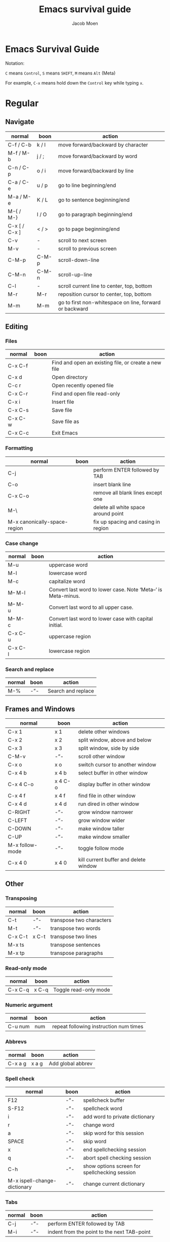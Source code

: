 :HEADER:
#+TITLE: Emacs survival guide
#+AUTHOR: Jacob Moen
#+OPTIONS: ':nil *:t -:t ::t <:t H:3 \n:nil ^:t arch:headline
#+OPTIONS: whn:nil toc:3
#+DESCRIPTION:
#+EXCLUDE_TAGS: noexport
#+KEYWORDS:
#+LANGUAGE: en
#+SELECT_TAGS: export
#+STARTUP: showeverything
:END:
* Emacs Survival Guide

Notation:

~C~ means ~Control~, ~S~ means ~SHIFT~, ~M~ means ~Alt~ (Meta)

For example, ~C-x~ means hold down the ~Control~ key while typing ~x~.

* Regular
** Navigate
   | normal        | boon  | action                                                  |
   |---------------+-------+---------------------------------------------------------|
   | C-f / C-b     | k / l | move forward/backward by character                      |
   | M-f / M-b     | j / ; | move forward/backward by word                           |
   | C-n / C-p     | o / i | move forward/backward by line                           |
   | C-a / C-e     | u / p | go to line beginning/end                                |
   | M-a / M-e     | K / L | go to sentence beginning/end                            |
   | M-{ / M-}     | I / O | go to paragraph beginning/end                           |
   | C-x [ / C-x ] | < / > | go to page beginning/end                                |
   | C-v           | -     | scroll to next screen                                   |
   | M-v           | -     | scroll to previous screen                               |
   | C-M-p         | C-M-p | scroll-down-line                                        |
   | C-M-n         | C-M-n | scroll-up-line                                          |
   | C-l           | -     | scroll current line to center, top, bottom              |
   | M-r           | M-r   | reposition cursor to center, top, bottom                |
   | M-m           | M-m   | go to first non-whitespace on line, forward or backward |

** Editing
*** Files
   | normal  | boon | action                                               |
   |---------+------+------------------------------------------------------|
   | C-x C-f |      | Find and open an existing file, or create a new file |
   | C-x d   |      | Open directory                                       |
   | C-c r   |      | Open recently opened file                            |
   | C-x C-r |      | Find and open file read-only                         |
   | C-x i   |      | Insert file                                          |
   | C-x C-s |      | Save file                                            |
   | C-x C-w |      | Save file as                                         |
   | C-x C-c |      | Exit Emacs                                           |

*** Formatting
   | normal                       | boon | action                              |
   |------------------------------+------+-------------------------------------|
   | C-j                          |      | perform ENTER followed by TAB       |
   | C-o                          |      | insert blank line                   |
   | C-x C-o                      |      | remove all blank lines except one   |
   | M-\                          |      | delete all white space around point |
   | M-x canonically-space-region |      | fix up spacing and casing in region |

*** Case change
   | normal  | boon | action                                                         |
   |---------+------+----------------------------------------------------------------|
   | M-u     |      | uppercase word                                                 |
   | M-l     |      | lowercase word                                                 |
   | M-c     |      | capitalize word                                                |
   | M-- M-l |      | Convert last word to lower case.  Note ‘Meta--’ is Meta-minus. |
   | M-- M-u |      | Convert last word to all upper case.                           |
   | M-- M-c |      | Convert last word to lower case with capital initial.          |
   | C-x C-u |      | uppercase region                                               |
   | C-x C-l |      | lowercase region                                               |

*** Search and replace
   | normal | boon | action             |
   |--------+------+--------------------|
   | M-%    | -”-  | Search and replace |

** Frames and Windows
   | normal          | boon    | action                                |
   |-----------------+---------+---------------------------------------|
   | C-x 1           | x 1     | delete other windows                  |
   | C-x 2           | x 2     | split window, above and below         |
   | C-x 3           | x 3     | split window, side by side            |
   | C-M-v           | -”-     | scroll other window                   |
   | C-x o           | x o     | switch cursor to another window       |
   | C-x 4 b         | x 4 b   | select buffer in other window         |
   | C-x 4 C-o       | x 4 C-o | display buffer in other window        |
   | C-x 4 f         | x 4 f   | find file in other window             |
   | C-x 4 d         | x 4 d   | run dired in other window             |
   | C-RIGHT         | -”-     | grow window narrower                  |
   | C-LEFT          | -”-     | grow window wider                     |
   | C-DOWN          | -”-     | make window taller                    |
   | C-UP            | -”-     | make window smaller                   |
   | M-x follow-mode | -”-     | toggle follow mode                    |
   | C-x 4 0         | x 4 0   | kill current buffer and delete window |

** Other
*** Transposing
   | normal  | boon  | action                   |
   |---------+-------+--------------------------|
   | C-t     | -”-   | transpose two characters |
   | M-t     | -”-   | transpose two words      |
   | C-x C-t | x C-t | transpose two lines      |
   | M-x ts  |       | transpose sentences      |
   | M-x tp  |       | transpose paragraphs     |

*** Read-only mode
   | normal  | boon  | action                |
   |---------+-------+-----------------------|
   | C-x C-q | x C-q | Toggle read-only mode |

*** Numeric argument
   | normal  | boon | action                                 |
   |---------+------+----------------------------------------|
   | C-u num | num  | repeat following instruction num times |

*** Abbrevs
   | normal  | boon  | action            |
   |---------+-------+-------------------|
   | C-x a g | x a g | Add global abbrev |

*** Spell check
   | normal                       | boon | action                                        |
   |------------------------------+------+-----------------------------------------------|
   | F12                          | -”-  | spellcheck buffer                             |
   | S-F12                        | -”-  | spellcheck word                               |
   | i                            | -”-  | add word to private dictionary                |
   | r                            | -”-  | change word                                   |
   | a                            | -”-  | skip word for this session                    |
   | SPACE                        | -”-  | skip word                                     |
   | x                            | -”-  | end spellchecking session                     |
   | q                            | -”-  | abort spell checking session                  |
   | C-h                          | -”-  | show options screen for spellchecking session |
   | M-x ispell-change-dictionary | -”-  | change current dictionary                     |

*** Tabs
   | normal | boon | action                                      |
   |--------+------+---------------------------------------------|
   | C-j    | -”-  | perform ENTER followed by TAB               |
   | M-i    | -”-  | indent from the point to the next TAB-point |

*** Killing and deleting
   | normal   | boon | action                                                |
   |----------+------+-------------------------------------------------------|
   | C-w      | d    | kill region                                           |
   | M-w      | -”-  | copy region to kill buffer                            |
   | C-y      | -”-  | yank back last thing killed                           |
   | M-y      | -”-  | replace last yank with previous kill, cycle kill ring |
   | M-z char | -”-  | zap to char                                           |

*** Marking
   | normal        | boon | action                  |
   |---------------+------+-------------------------|
   | C-@ / C-SPACE | -”-  | set mark here           |
   | C-x C-x       | -”-  | Exchange mark and point |
   | M-@           | -”-  | mark arg words away     |
   | M-h           | -”-  | mark paragraph          |
   | C-x h         | x h  | mark entire buffer      |

*** Narrowing
   | normal  | boon  | action            |
   |---------+-------+-------------------|
   | C-x n b | x n b | narrow to block   |
   | C-x n e | x n e | narrow to element |

*** Undo / Redo
   | normal            | boon | action                                 |
   |-------------------+------+----------------------------------------|
   | C-x u             |      | undo                                   |
   | C-g C-x u         |      | redo                                   |
   | C-/               |      | undo                                   |
   | C-g C-/           |      | redo                                   |
   | M-x revert-buffer | -”-  | revert buffer to its original contents |

*** Registers
   | normal      | boon      | action                               |
   |-------------+-----------+--------------------------------------|
   | C-x r s     | x r s     | save region in register              |
   | C-x r i     | x r i     | insert register contents into buffer |
   | C-x r SPACE | x r SPACE | save value of point in register      |
   | C-x r j     | x r j     | jump to point saved in register      |
   | C-x r m     | x r m     | set bookmark                         |
   | C-x r b     | x r b     | jump to bookmark                     |

*** Keyboard Macros
   | normal | boon | action                                         |
   |--------+------+------------------------------------------------|
   | F3     | -”-  | record keyboard macro                          |
   | F4     | -”-  | end record keyboard macro / run keyboard macro |

*** Counting words
   | normal                 | boon | action                      |
   |------------------------+------+-----------------------------|
   | M-x count-words        | -”-  | count words in region       |
   | M-x count-words-region | -”-  | count words in whole buffer |

*** Mark-ring
   | normal          | boon    | action                                           |
   |-----------------+---------+--------------------------------------------------|
   | C-<SPC> C-<SPC> | C-<SPC> | set the mark to the mark ring                    |
   | C-u C-<SPC>     |         | move point to where the mark was                 |
   | <f7>            |         | push current position to the mark ring           |
   | M-<f7>          |         | jump to last position in the mark ring (go back) |

*** Magit
   | normal  | boon | action                                                  |
   |---------+------+---------------------------------------------------------|
   | C-x g   | -”-  | run Magit                                               |
   | s       | -”-  | stage                                                   |
   | c       | -”-  | commit                                                  |
   | C-c C-c | c c  | Execute commit, after having written the commit message |
   | P       | -”-  | push                                                    |
   | F       | -”-  | pull                                                    |
   | h       | -”-  | show Magit keyboard commands                            |
   | q       | -”-  | exit Magit                                              |

*** Draftmode
   | normal         | boon | action             |
   |----------------+------+--------------------|
   | M-x draft-mode | -”-  | Turn on draft-mode |

*** Yasnippet
   | normal    | boon | action             |
   |-----------+------+--------------------|
   | TAB       | -”-  | expand snippet     |
   | C-c & n   | -”-  | new snippet        |
   | C-c & C-v | -”-  | visit snippet file |

*** Transparency
   | normal  | boon | action              |
   |---------+------+---------------------|
   | C-c t s | -”-  | toggle transparency |

*** Zoom
   | normal  | boon | action                           |
   |---------+------+----------------------------------|
   | C-x C-+ | -”-  | Zoom in / make the text larger   |
   | C-x C-- | -”-  | Zoom out / make the text smaller |
   | C-x C-0 | -”-  | Reset zoom level                 |

*** Org-roam
   | normal  | boon | action                                       |
   |---------+------+----------------------------------------------|
   | C-c n f |      | find node, or insert new node                |
   | C-c n i |      | insert link to node                          |
   | C-c n I |      | insert link to node, without creating a node |
   | C-c n p |      | find project                                 |
   | C-c n t |      | capture task                                 |
   | C-c n b |      | capture inbox                                |
   | C-c n d |      | roam dailies                                 |

*** Org-tracktable
   | normal        | boon | action                     |
   |---------------+------+----------------------------|
   | M-x tt-insert | -”-  | insert tracktable          |
   | Mx-tt-update  | -”-  | write new tracktable entry |
   | M-x tt-status | w    | show tracktable status     |
Hint: use ~C-c &~ to get back to where you were prior to updating the tracktable.
Use tag ~nowc~ or ~noexport~ tags for the headings which content you do not want to be counted by the tracktable.

*** Deft
   | normal  | boon | action    |
   |---------+------+-----------|
   | C-c n d | -”-  | run deft  |
   | C-c C-q | -”-  | quit deft |

* Org-mode
** Visibility
   | normal      | boon  | action                                |
   |-------------+-------+---------------------------------------|
   | TAB         | -”-   | rotate current subtree between states |
   | S-TAB       | -”-   | rotate entire buffer between states   |
   | C-c C-x C-v | c TAB | toggle visibility of inline images    |

** Navigate
   | normal    | boon  | action                            |
   |-----------+-------+-----------------------------------|
   | C-c C-n/p | c n/p | next/previous heading             |
   | C-c C-f/b | c f/b | next/previous heading, same level |
   | C-c C-u   | c u   | backward to higher level heading  |
   | C-c C-j   |       | jump to another place in document |

** Edit
   | normal             | boon | action                                   |
   |--------------------+------+------------------------------------------|
   | M-RET              |      | insert new heading/item at current level |
   | C-RET              |      | insert new heading after subtree         |
   | C-c -              |      | turn line into item, cycle item type     |
   | C-c *              |      | turn item/line into headline             |
   | M-LEFT/RIGHT       |      | promote/demote heading                   |
   | M-S-LEFT/RIGHT     |      | promote/demote current subtree           |
   | M-UP/DOWN          |      | move subtree item up/down                |
   | C-c C-x c          |      | clone a subtree                          |
   | C-c C-x v          |      | copy visible text                        |
   | C-c C-x C-w/M-w    |      | kill/copy subtree                        |
   | C-c C-x C-y or C-y |      | yank subtree                             |

** Marking
   | normal | boon | action                     |
   |--------+------+----------------------------|
   | M-h    |      | mark the element at point. |
   | C-c @  |      | mark subtree               |

** Other
*** Narrowing
   | normal  | boon | action                |
   |---------+------+-----------------------|
   | C-x n s |      | org-narrow-to-subtree |

*** Tags
   | normal      | boon | action                       |
   |-------------+------+------------------------------|
   | C-c C-c     |      | set tags for heading         |
   | C-c C-q     |      | set tags for current heading |
   | C-u C-c C-q |      | realign tags in all headings |

*** Links
   | normal      | boon | action             |
   |-------------+------+--------------------|
   | C-c C-o     |      | open link at point |
   | C-u C-c C-l |      | add link to a file |

*** Capturing / Refiling
   | normal  | boon | action          |
   |---------+------+-----------------|
   | C-c c   |      | Run Org-capture |
   | C-c C-w |      | Run Org-refile  |

*** Export
   | normal  | boon | action                     |
   |---------+------+----------------------------|
   | C-c C-e |      | run org-mode export dialog |

*** Timer
   | normal    | boon | action                 |
   |-----------+------+------------------------|
   | C-c C-x t |      | set timer              |
   | C-c C-x p |      | pause or restart timer |
   | C-c C-x a |      | activate timer         |
   | C-c C-x e |      | end timer              |


# ~C-c C-x TAB~ : org-clock-in
# ~C-c C-x C-o~ : org-clock-out
# ~C-c C-c~ : populates/updates a clock-table

:DIRECTIVES:
#  LocalWords:  tp num arg SPC modeline Draftmode Yasnippet wc sb sbtree sbt Mx
#  LocalWords:  sbtreet tracktable tti ttw tts nowc noexport subtree RET dired
#  LocalWords:  whitespace ispell Writeroom Magit
# Local Variables:
# flycheck-disabled-checkers: (proselint)
# End:
:END:
# {{{
# }}}

